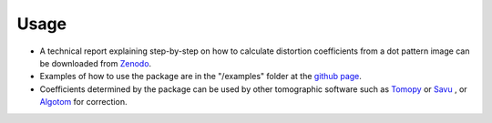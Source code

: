 =====
Usage
=====
 
- A technical report explaining step-by-step on how to calculate distortion coefficients
  from a dot pattern image can be downloaded from `Zenodo <https://zenodo.org/record/1322720>`_.
- Examples of how to use the package are in the "/examples" folder at the `github page <https://github.com/DiamondLightSource/discorpy/tree/master/examples>`_.
- Coefficients determined by the package can be used by other tomographic
  software such as `Tomopy <https://tomopy.readthedocs.io/en/latest/api/tomopy.prep.alignment.html>`_ or
  `Savu <https://github.com/DiamondLightSource/Savu/blob/master/savu/plugins/corrections/distortion_correction.py>`_
  , or `Algotom <https://github.com/algotom/algotom>`_ for correction.

